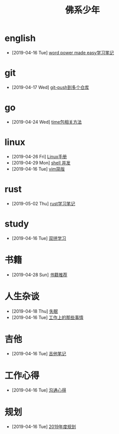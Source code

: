 #+TITLE: 佛系少年

* english
  * [2019-04-16 Tue] [[file:english/word-power-made-easy.org][word power made easy学习笔记]]
* git
  * [2019-04-17 Wed] [[file:git/git-push到多个仓库.org][git-push到多个仓库]]
* go
  * [2019-04-24 Wed] [[file:go/time包.org][time包相关方法]]
* linux
  * [2019-04-26 Fri] [[file:linux/Linux手册.org][Linux手册]]
  * [2019-04-29 Mon] [[file:linux/shell并发.org][shell 并发]]
  * [2019-04-16 Tue] [[file:linux/vim简版.org][vim简版]]
* rust
  * [2019-05-02 Thu] [[file:rust/rust学习笔记.org][rust学习笔记]]
* study
  * [2019-04-16 Tue] [[file:study/双拼学习.org][双拼学习]]
* 书籍
  * [2019-04-28 Sun] [[file:书籍/书籍推荐.org][书籍推荐]]
* 人生杂谈
  * [2019-04-18 Thu] [[file:人生杂谈/失眠.org][失眠]]
  * [2019-04-16 Tue] [[file:人生杂谈/工作上的那些事情.org][工作上的那些事情]]
* 吉他
  * [2019-04-16 Tue] [[file:吉他/吉他笔记.org][吉他笔记]]
* 工作心得
  * [2019-04-16 Tue] [[file:工作心得/沟通.org][沟通心得]]
* 规划
  * [2019-04-16 Tue] [[file:规划/2019年度规划.org][2019年度规划]]